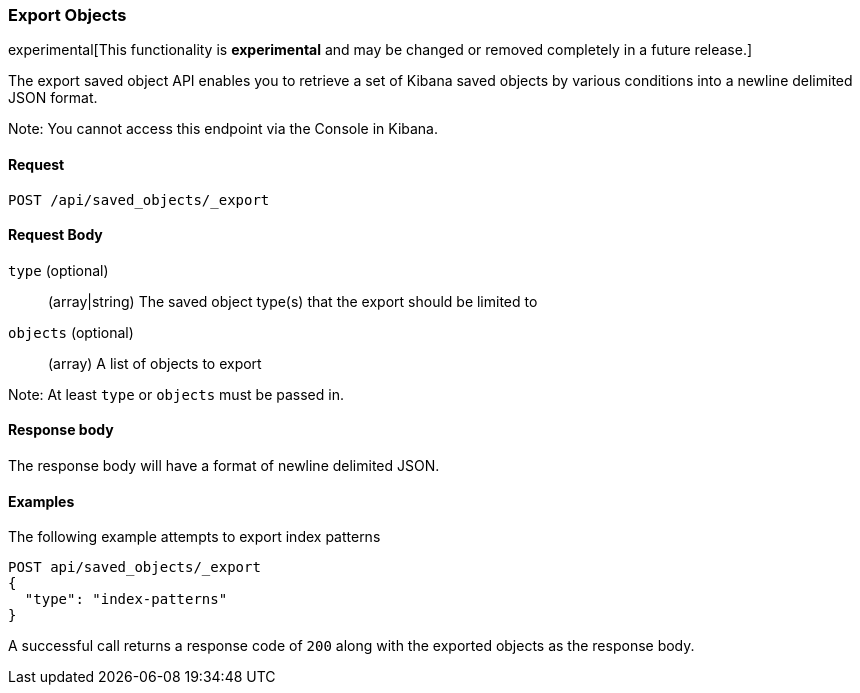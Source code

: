 [[saved-objects-api-export]]
=== Export Objects

experimental[This functionality is *experimental* and may be changed or removed completely in a future release.]

The export saved object API enables you to retrieve a set of Kibana saved objects by various conditions into a newline delimited JSON format.

Note: You cannot access this endpoint via the Console in Kibana.

==== Request

`POST /api/saved_objects/_export`

==== Request Body
`type` (optional)::
  (array|string) The saved object type(s) that the export should be limited to
`objects` (optional)::
  (array) A list of objects to export

Note: At least `type` or `objects` must be passed in.

==== Response body

The response body will have a format of newline delimited JSON.

==== Examples

The following example attempts to export index patterns

[source,js]
--------------------------------------------------
POST api/saved_objects/_export
{
  "type": "index-patterns"
}
--------------------------------------------------
// KIBANA

A successful call returns a response code of `200` along with the exported objects as the response body.

